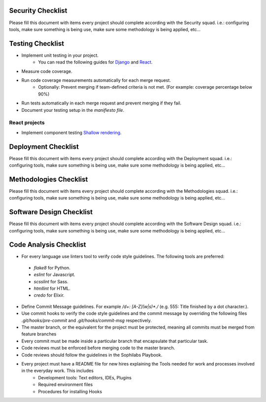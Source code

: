 Security Checklist
==================

Please fill this document with items every project should complete according with the Security squad.
i.e.: configuring tools, make sure something is being use, make sure some methodology is being applied, etc...

Testing Checklist
=================

- Implement unit testing in your project.
	- You can read the following guides for `Django <https://guidelines.sophilabs.io/frameworks/django/test>`_ and `React <https://guidelines.sophilabs.io/react#testing>`_.
- Measure code coverage.
- Run code coverage measurements automatically for each merge request.
	- Optionally: Prevent merging if team-defined criteria is not met. (For example: coverage percentage below 90%)
- Run tests automatically in each merge request and prevent merging if they fail.
- Document your testing setup in the *manifiesto file*.

React projects
--------------

- Implement component testing `Shallow rendering <http://guidelines.sophilabs.io/react#testing>`_.

Deployment Checklist
====================

Please fill this document with items every project should complete according with the Deployment squad.
i.e.: configuring tools, make sure something is being use, make sure some methodology is being applied, etc...

Methodologies Checklist
=======================

Please fill this document with items every project should complete according with the Methodologies squad.
i.e.: configuring tools, make sure something is being use, make sure some methodology is being applied, etc...

Software Design Checklist
=========================

Please fill this document with items every project should complete according with the Software Design squad.
i.e.: configuring tools, make sure something is being use, make sure some methodology is being applied, etc...

Code Analysis Checklist
=======================

- For every language use linters tool to verify code style guidelines. The following
  tools are preferred:
 - `flake8` for Python.
 - `eslint` for Javascript.
 - `scsslint` for Sass.
 - `htmllint` for HTML.
 - `credo` for Elixir.
- Define Commit Message guidelines. For example `/\d+: [A-Z](\w|\s)*\./` (e.g. 555: Title finished by a dot character.).
- Use commit hooks to verify the code style guidelines and the commit message by overriding the following files `.git/hooks/pre-commit` and `.git/hooks/commit-msg` respectively.
- The master branch, or the equivalent for the project must be protected, meaning all commits must be merged from feature branches
- Every commit must be made inside a particular branch that encapsulate that particular task.
- Code reviews must be enforced before merging code to the master branch.
- Code reviews should follow the guidelines in the Sophilabs Playbook.
- Every project must have a README file for new hires explaining the Tools needed for work and processes involved in the everyday work. This includes
    - Development tools: Text editors, IDEs, Plugins
    - Required environment files
    - Procedures for installing Hooks
